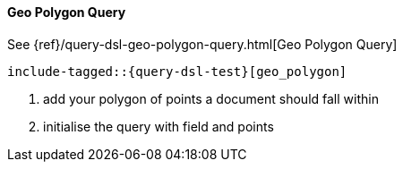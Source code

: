 [[java-query-dsl-geo-polygon-query]]
==== Geo Polygon Query

See {ref}/query-dsl-geo-polygon-query.html[Geo Polygon Query]

["source","java",subs="attributes,callouts,macros"]
--------------------------------------------------
include-tagged::{query-dsl-test}[geo_polygon]
--------------------------------------------------
<1> add your polygon of points a document should fall within
<2> initialise the query with field and points
